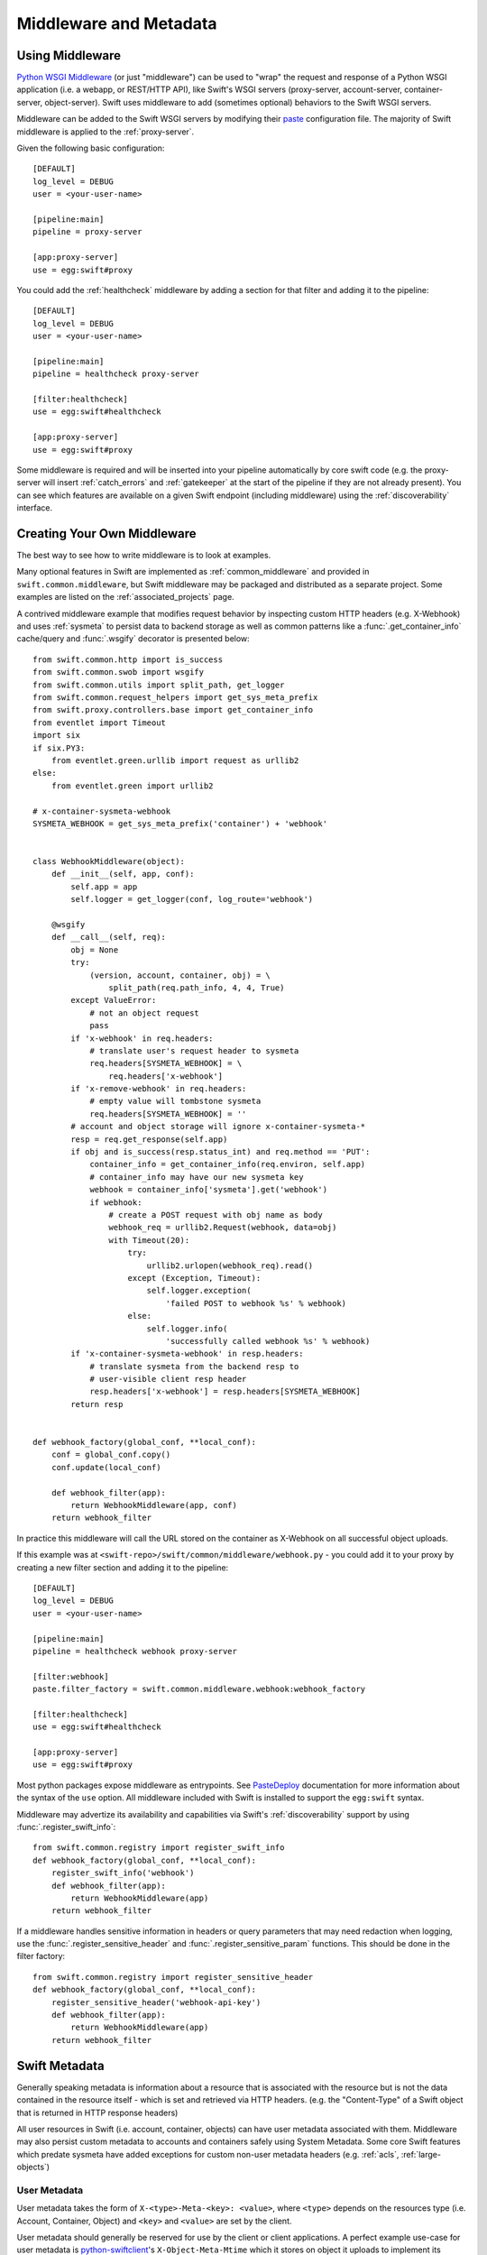 =======================
Middleware and Metadata
=======================

----------------
Using Middleware
----------------

`Python WSGI Middleware`_ (or just "middleware") can be used to "wrap"
the request and response of a Python WSGI application (i.e. a webapp,
or REST/HTTP API), like Swift's WSGI servers (proxy-server,
account-server, container-server, object-server).  Swift uses middleware
to add (sometimes optional) behaviors to the Swift WSGI servers.

.. _Python WSGI Middleware: http://www.python.org/dev/peps/pep-0333/#middleware-components-that-play-both-sides

Middleware can be added to the Swift WSGI servers by modifying their
`paste`_ configuration file.  The majority of Swift middleware is applied
to the :ref:`proxy-server`.

.. _paste: http://pythonpaste.org/

Given the following basic configuration::

    [DEFAULT]
    log_level = DEBUG
    user = <your-user-name>

    [pipeline:main]
    pipeline = proxy-server

    [app:proxy-server]
    use = egg:swift#proxy

You could add the :ref:`healthcheck` middleware by adding a section for
that filter and adding it to the pipeline::

    [DEFAULT]
    log_level = DEBUG
    user = <your-user-name>

    [pipeline:main]
    pipeline = healthcheck proxy-server

    [filter:healthcheck]
    use = egg:swift#healthcheck

    [app:proxy-server]
    use = egg:swift#proxy


Some middleware is required and will be inserted into your pipeline
automatically by core swift code (e.g. the proxy-server will insert
:ref:`catch_errors` and :ref:`gatekeeper` at the start of the pipeline if they
are not already present).  You can see which features are available on a given
Swift endpoint (including middleware) using the :ref:`discoverability`
interface.


----------------------------
Creating Your Own Middleware
----------------------------

The best way to see how to write middleware is to look at examples.

Many optional features in Swift are implemented as
:ref:`common_middleware` and provided in ``swift.common.middleware``, but
Swift middleware may be packaged and distributed as a separate project.
Some examples are listed on the :ref:`associated_projects` page.

A contrived middleware example that modifies request behavior by
inspecting custom HTTP headers (e.g. X-Webhook) and uses :ref:`sysmeta`
to persist data to backend storage as well as common patterns like a
:func:`.get_container_info` cache/query and :func:`.wsgify` decorator is
presented below::

    from swift.common.http import is_success
    from swift.common.swob import wsgify
    from swift.common.utils import split_path, get_logger
    from swift.common.request_helpers import get_sys_meta_prefix
    from swift.proxy.controllers.base import get_container_info
    from eventlet import Timeout
    import six
    if six.PY3:
        from eventlet.green.urllib import request as urllib2
    else:
        from eventlet.green import urllib2

    # x-container-sysmeta-webhook
    SYSMETA_WEBHOOK = get_sys_meta_prefix('container') + 'webhook'


    class WebhookMiddleware(object):
        def __init__(self, app, conf):
            self.app = app
            self.logger = get_logger(conf, log_route='webhook')

        @wsgify
        def __call__(self, req):
            obj = None
            try:
                (version, account, container, obj) = \
                    split_path(req.path_info, 4, 4, True)
            except ValueError:
                # not an object request
                pass
            if 'x-webhook' in req.headers:
                # translate user's request header to sysmeta
                req.headers[SYSMETA_WEBHOOK] = \
                    req.headers['x-webhook']
            if 'x-remove-webhook' in req.headers:
                # empty value will tombstone sysmeta
                req.headers[SYSMETA_WEBHOOK] = ''
            # account and object storage will ignore x-container-sysmeta-*
            resp = req.get_response(self.app)
            if obj and is_success(resp.status_int) and req.method == 'PUT':
                container_info = get_container_info(req.environ, self.app)
                # container_info may have our new sysmeta key
                webhook = container_info['sysmeta'].get('webhook')
                if webhook:
                    # create a POST request with obj name as body
                    webhook_req = urllib2.Request(webhook, data=obj)
                    with Timeout(20):
                        try:
                            urllib2.urlopen(webhook_req).read()
                        except (Exception, Timeout):
                            self.logger.exception(
                                'failed POST to webhook %s' % webhook)
                        else:
                            self.logger.info(
                                'successfully called webhook %s' % webhook)
            if 'x-container-sysmeta-webhook' in resp.headers:
                # translate sysmeta from the backend resp to
                # user-visible client resp header
                resp.headers['x-webhook'] = resp.headers[SYSMETA_WEBHOOK]
            return resp


    def webhook_factory(global_conf, **local_conf):
        conf = global_conf.copy()
        conf.update(local_conf)

        def webhook_filter(app):
            return WebhookMiddleware(app, conf)
        return webhook_filter

In practice this middleware will call the URL stored on the container as
X-Webhook on all successful object uploads.

If this example was at ``<swift-repo>/swift/common/middleware/webhook.py`` -
you could add it to your proxy by creating a new filter section and
adding it to the pipeline::

    [DEFAULT]
    log_level = DEBUG
    user = <your-user-name>

    [pipeline:main]
    pipeline = healthcheck webhook proxy-server

    [filter:webhook]
    paste.filter_factory = swift.common.middleware.webhook:webhook_factory

    [filter:healthcheck]
    use = egg:swift#healthcheck

    [app:proxy-server]
    use = egg:swift#proxy

Most python packages expose middleware as entrypoints.  See `PasteDeploy`_
documentation for more information about the syntax of the ``use`` option.
All middleware included with Swift is installed to support the ``egg:swift``
syntax.

.. _PasteDeploy: http://pythonpaste.org/deploy/#egg-uris

Middleware may advertize its availability and capabilities via Swift's
:ref:`discoverability` support by using
:func:`.register_swift_info`::

    from swift.common.registry import register_swift_info
    def webhook_factory(global_conf, **local_conf):
        register_swift_info('webhook')
        def webhook_filter(app):
            return WebhookMiddleware(app)
        return webhook_filter

If a middleware handles sensitive information in headers or query parameters
that may need redaction when logging, use the :func:`.register_sensitive_header`
and :func:`.register_sensitive_param` functions. This should be done in the
filter factory::

    from swift.common.registry import register_sensitive_header
    def webhook_factory(global_conf, **local_conf):
        register_sensitive_header('webhook-api-key')
        def webhook_filter(app):
            return WebhookMiddleware(app)
        return webhook_filter


--------------
Swift Metadata
--------------

Generally speaking metadata is information about a resource that is
associated with the resource but is not the data contained in the
resource itself - which is set and retrieved via HTTP headers. (e.g. the
"Content-Type" of a Swift object that is returned in HTTP response
headers)

All user resources in Swift (i.e. account, container, objects) can have
user metadata associated with them.  Middleware may also persist custom
metadata to accounts and containers safely using System Metadata.  Some
core Swift features which predate sysmeta have added exceptions for
custom non-user metadata headers (e.g.  :ref:`acls`,
:ref:`large-objects`)

.. _usermeta:

^^^^^^^^^^^^^
User Metadata
^^^^^^^^^^^^^

User metadata takes the form of ``X-<type>-Meta-<key>: <value>``, where
``<type>`` depends on the resources type (i.e. Account, Container, Object)
and ``<key>`` and ``<value>`` are set by the client.

User metadata should generally be reserved for use by the client or
client applications.  A perfect example use-case for user metadata is
`python-swiftclient`_'s ``X-Object-Meta-Mtime`` which it stores on
object it uploads to implement its ``--changed`` option which will only
upload files that have changed since the last upload.

.. _python-swiftclient: https://github.com/openstack/python-swiftclient

New middleware should avoid storing metadata within the User Metadata
namespace to avoid potential conflict with existing user metadata when
introducing new metadata keys.  An example of legacy middleware that
borrows the user metadata namespace is :ref:`tempurl`.  An example of
middleware which uses custom non-user metadata to avoid the user
metadata namespace is :ref:`slo-doc`.

User metadata that is stored by a PUT or POST request to a container or account
resource persists until it is explicitly removed by a subsequent PUT or POST
request that includes a header ``X-<type>-Meta-<key>`` with no value or a
header ``X-Remove-<type>-Meta-<key>: <ignored-value>``. In the latter case the
``<ignored-value>`` is not stored. All user metadata stored with an account or
container resource is deleted when the account or container is deleted.

User metadata that is stored with an object resource has a different semantic;
object user metadata persists until any subsequent PUT or POST request is made
to the same object, at which point all user metadata stored with that object is
deleted en-masse and replaced with any user metadata included with the PUT or
POST request. As a result, it is not possible to update a subset of the user
metadata items stored with an object while leaving some items unchanged.

.. _sysmeta:

^^^^^^^^^^^^^^^
System Metadata
^^^^^^^^^^^^^^^

System metadata takes the form of ``X-<type>-Sysmeta-<key>: <value>``,
where ``<type>`` depends on the resources type (i.e. Account, Container,
Object) and ``<key>`` and ``<value>`` are set by trusted code running in a
Swift WSGI Server.

All headers on client requests in the form of ``X-<type>-Sysmeta-<key>``
will be dropped from the request before being processed by any
middleware.  All headers on responses from back-end systems in the form
of ``X-<type>-Sysmeta-<key>`` will be removed after all middlewares have
processed the response but before the response is sent to the client.
See :ref:`gatekeeper` middleware for more information.

System metadata provides a means to store potentially private custom
metadata with associated Swift resources in a safe and secure fashion
without actually having to plumb custom metadata through the core swift
servers.  The incoming filtering ensures that the namespace can not be
modified directly by client requests, and the outgoing filter ensures
that removing middleware that uses a specific system metadata key
renders it benign.  New middleware should take advantage of system
metadata.

System metadata may be set on accounts and containers by including headers with
a PUT or POST request. Where a header name matches the name of an existing item
of system metadata, the value of the existing item will be updated. Otherwise
existing items are preserved. A system metadata header with an empty value will
cause any existing item with the same name to be deleted.

System metadata may be set on objects using only PUT requests. All items of
existing system metadata will be deleted and replaced en-masse by any system
metadata headers included with the PUT request. System metadata is neither
updated nor deleted by a POST request: updating individual items of system
metadata with a POST request is not yet supported in the same way that updating
individual items of user metadata is not supported. In cases where middleware
needs to store its own metadata with a POST request, it may use Object Transient
Sysmeta.

.. _transient_sysmeta:

^^^^^^^^^^^^^^^^^^^^^^^^
Object Transient-Sysmeta
^^^^^^^^^^^^^^^^^^^^^^^^

If middleware needs to store object metadata with a POST request it may do so
using headers of the form ``X-Object-Transient-Sysmeta-<key>: <value>``.

All headers on client requests in the form of
``X-Object-Transient-Sysmeta-<key>`` will be dropped from the request before
being processed by any middleware.  All headers on responses from back-end
systems in the form of ``X-Object-Transient-Sysmeta-<key>`` will be removed
after all middlewares have processed the response but before the response is
sent to the client. See :ref:`gatekeeper` middleware for more information.

Transient-sysmeta updates on an object have the same semantic as user
metadata updates on an object (see :ref:`usermeta`) i.e. whenever any PUT or
POST request is made to an object, all existing items of transient-sysmeta are
deleted en-masse and replaced with any transient-sysmeta included with the PUT
or POST request. Transient-sysmeta set by a middleware is therefore prone to
deletion by a subsequent client-generated POST request unless the middleware is
careful to include its transient-sysmeta with every POST. Likewise, user
metadata set by a client is prone to deletion by a subsequent
middleware-generated POST request, and for that reason middleware should avoid
generating POST requests that are independent of any client request.

Transient-sysmeta deliberately uses a different header prefix to user metadata
so that middlewares can avoid potential conflict with user metadata keys.

Transient-sysmeta deliberately uses a different header prefix to system
metadata to emphasize the fact that the data is only persisted until a
subsequent POST.
